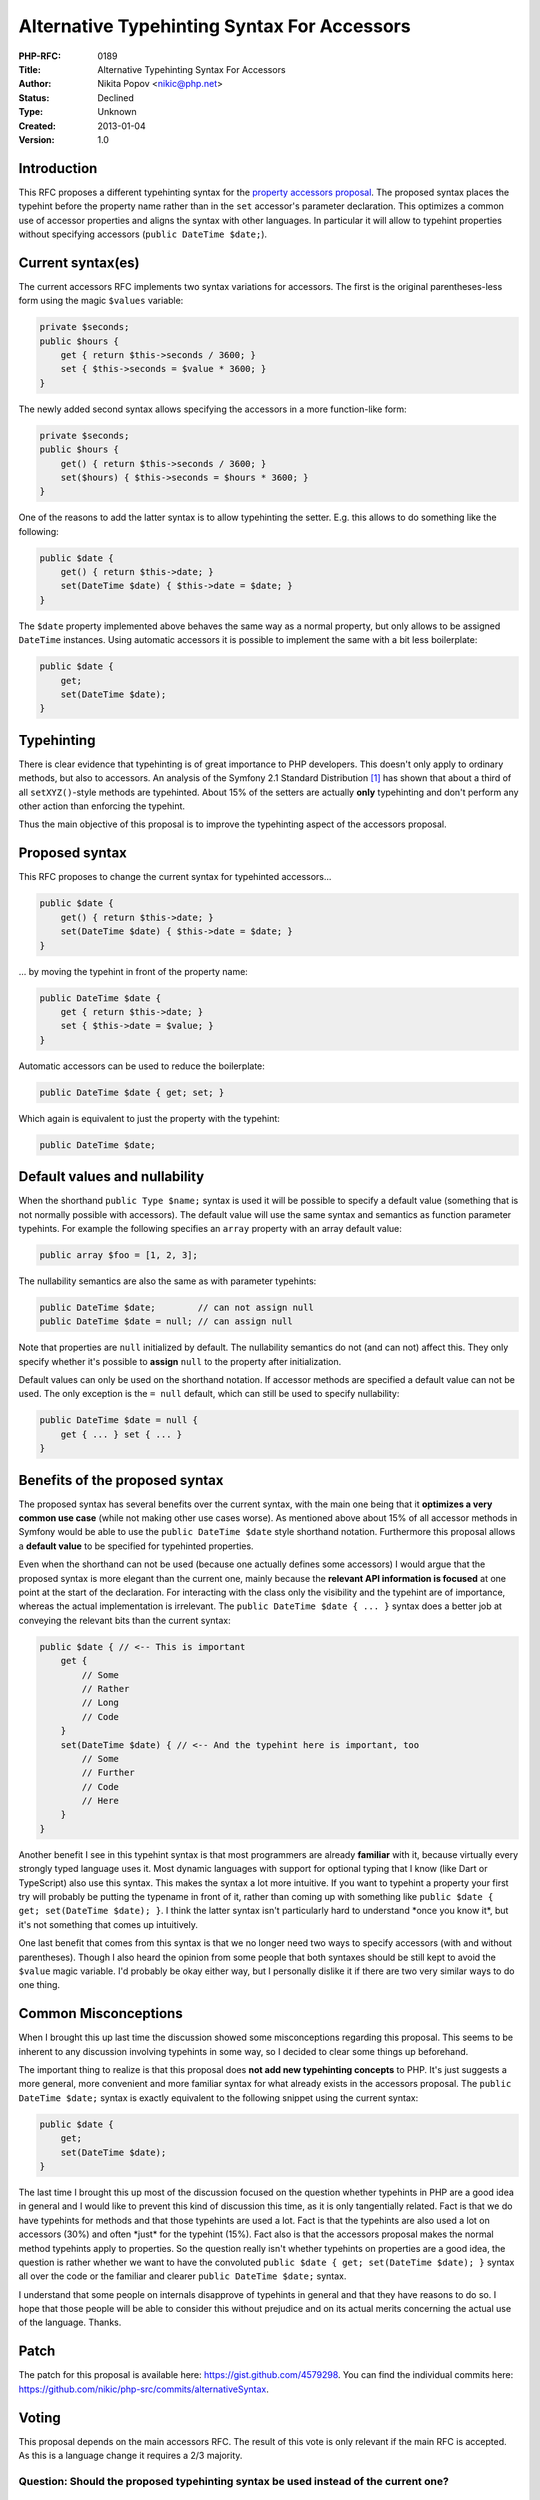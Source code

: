 Alternative Typehinting Syntax For Accessors
============================================

:PHP-RFC: 0189
:Title: Alternative Typehinting Syntax For Accessors
:Author: Nikita Popov <nikic@php.net>
:Status: Declined
:Type: Unknown
:Created: 2013-01-04
:Version: 1.0

Introduction
------------

This RFC proposes a different typehinting syntax for the `property
accessors
proposal <https://wiki.php.net/rfc/propertygetsetsyntax-v1.2>`__. The
proposed syntax places the typehint before the property name rather than
in the ``set`` accessor's parameter declaration. This optimizes a common
use of accessor properties and aligns the syntax with other languages.
In particular it will allow to typehint properties without specifying
accessors (``public DateTime $date;``).

Current syntax(es)
------------------

The current accessors RFC implements two syntax variations for
accessors. The first is the original parentheses-less form using the
magic ``$values`` variable:

.. code:: php

   private $seconds;
   public $hours {
       get { return $this->seconds / 3600; }
       set { $this->seconds = $value * 3600; }
   }

The newly added second syntax allows specifying the accessors in a more
function-like form:

.. code:: php

   private $seconds;
   public $hours {
       get() { return $this->seconds / 3600; }
       set($hours) { $this->seconds = $hours * 3600; }
   }

One of the reasons to add the latter syntax is to allow typehinting the
setter. E.g. this allows to do something like the following:

.. code:: php

   public $date {
       get() { return $this->date; }
       set(DateTime $date) { $this->date = $date; }
   }

The ``$date`` property implemented above behaves the same way as a
normal property, but only allows to be assigned ``DateTime`` instances.
Using automatic accessors it is possible to implement the same with a
bit less boilerplate:

.. code:: php

   public $date {
       get;
       set(DateTime $date);
   }

Typehinting
-----------

There is clear evidence that typehinting is of great importance to PHP
developers. This doesn't only apply to ordinary methods, but also to
accessors. An analysis of the Symfony 2.1 Standard Distribution  [1]_
has shown that about a third of all ``setXYZ()``-style methods are
typehinted. About 15% of the setters are actually **only** typehinting
and don't perform any other action than enforcing the typehint.

Thus the main objective of this proposal is to improve the typehinting
aspect of the accessors proposal.

Proposed syntax
---------------

This RFC proposes to change the current syntax for typehinted
accessors...

.. code:: php

   public $date {
       get() { return $this->date; }
       set(DateTime $date) { $this->date = $date; }
   }

... by moving the typehint in front of the property name:

.. code:: php

   public DateTime $date {
       get { return $this->date; }
       set { $this->date = $value; }
   }

Automatic accessors can be used to reduce the boilerplate:

.. code:: php

   public DateTime $date { get; set; }

Which again is equivalent to just the property with the typehint:

.. code:: php

   public DateTime $date;

Default values and nullability
------------------------------

When the shorthand ``public Type $name;`` syntax is used it will be
possible to specify a default value (something that is not normally
possible with accessors). The default value will use the same syntax and
semantics as function parameter typehints. For example the following
specifies an ``array`` property with an array default value:

.. code:: php

   public array $foo = [1, 2, 3];

The nullability semantics are also the same as with parameter typehints:

.. code:: php

   public DateTime $date;        // can not assign null
   public DateTime $date = null; // can assign null

Note that properties are ``null`` initialized by default. The
nullability semantics do not (and can not) affect this. They only
specify whether it's possible to **assign** ``null`` to the property
after initialization.

Default values can only be used on the shorthand notation. If accessor
methods are specified a default value can not be used. The only
exception is the ``= null`` default, which can still be used to specify
nullability:

.. code:: php

   public DateTime $date = null {
       get { ... } set { ... }
   }

Benefits of the proposed syntax
-------------------------------

The proposed syntax has several benefits over the current syntax, with
the main one being that it **optimizes a very common use case** (while
not making other use cases worse). As mentioned above about 15% of all
accessor methods in Symfony would be able to use the
``public DateTime $date`` style shorthand notation. Furthermore this
proposal allows a **default value** to be specified for typehinted
properties.

Even when the shorthand can not be used (because one actually defines
some accessors) I would argue that the proposed syntax is more elegant
than the current one, mainly because the **relevant API information is
focused** at one point at the start of the declaration. For interacting
with the class only the visibility and the typehint are of importance,
whereas the actual implementation is irrelevant. The
``public DateTime $date { ... }`` syntax does a better job at conveying
the relevant bits than the current syntax:

.. code:: php

   public $date { // <-- This is important
       get {
           // Some
           // Rather
           // Long
           // Code
       }
       set(DateTime $date) { // <-- And the typehint here is important, too
           // Some
           // Further
           // Code
           // Here
       }
   }

Another benefit I see in this typehint syntax is that most programmers
are already **familiar** with it, because virtually every strongly typed
language uses it. Most dynamic languages with support for optional
typing that I know (like Dart or TypeScript) also use this syntax. This
makes the syntax a lot more intuitive. If you want to typehint a
property your first try will probably be putting the typename in front
of it, rather than coming up with something like
``public $date { get; set(DateTime $date); }``. I think the latter
syntax isn't particularly hard to understand \*once you know it*, but
it's not something that comes up intuitively.

One last benefit that comes from this syntax is that we no longer need
two ways to specify accessors (with and without parentheses). Though I
also heard the opinion from some people that both syntaxes should be
still kept to avoid the ``$value`` magic variable. I'd probably be okay
either way, but I personally dislike it if there are two very similar
ways to do one thing.

Common Misconceptions
---------------------

When I brought this up last time the discussion showed some
misconceptions regarding this proposal. This seems to be inherent to any
discussion involving typehints in some way, so I decided to clear some
things up beforehand.

The important thing to realize is that this proposal does **not add new
typehinting concepts** to PHP. It's just suggests a more general, more
convenient and more familiar syntax for what already exists in the
accessors proposal. The ``public DateTime $date;`` syntax is exactly
equivalent to the following snippet using the current syntax:

.. code:: php

   public $date {
       get;
       set(DateTime $date);
   }

The last time I brought this up most of the discussion focused on the
question whether typehints in PHP are a good idea in general and I would
like to prevent this kind of discussion this time, as it is only
tangentially related. Fact is that we do have typehints for methods and
that those typehints are used a lot. Fact is that the typehints are also
used a lot on accessors (30%) and often \*just\* for the typehint (15%).
Fact also is that the accessors proposal makes the normal method
typehints apply to properties. So the question really isn't whether
typehints on properties are a good idea, the question is rather whether
we want to have the convoluted
``public $date { get; set(DateTime $date); }`` syntax all over the code
or the familiar and clearer ``public DateTime $date;`` syntax.

I understand that some people on internals disapprove of typehints in
general and that they have reasons to do so. I hope that those people
will be able to consider this without prejudice and on its actual merits
concerning the actual use of the language. Thanks.

Patch
-----

The patch for this proposal is available here:
https://gist.github.com/4579298. You can find the individual commits
here: https://github.com/nikic/php-src/commits/alternativeSyntax.

Voting
------

This proposal depends on the main accessors RFC. The result of this vote
is only relevant if the main RFC is accepted. As this is a language
change it requires a 2/3 majority.

Question: Should the proposed typehinting syntax be used instead of the current one?
~~~~~~~~~~~~~~~~~~~~~~~~~~~~~~~~~~~~~~~~~~~~~~~~~~~~~~~~~~~~~~~~~~~~~~~~~~~~~~~~~~~~

Voting Choices
^^^^^^^^^^^^^^

-  Yes
-  No

The vote ended 3 in favor, 12 against, as such this feature is declined.

.. [1]
   The Symfony Standard Distribution is a collection of several large
   object-oriented projects written in PHP, as such I think it is a good
   representative to collect this kind of statistics

Additional Metadata
-------------------

:Original Authors: Nikita Popov nikic@php.net
:Slug: propertygetsetsyntax-alternative-typehinting-syntax
:Wiki URL: https://wiki.php.net/rfc/propertygetsetsyntax-alternative-typehinting-syntax
